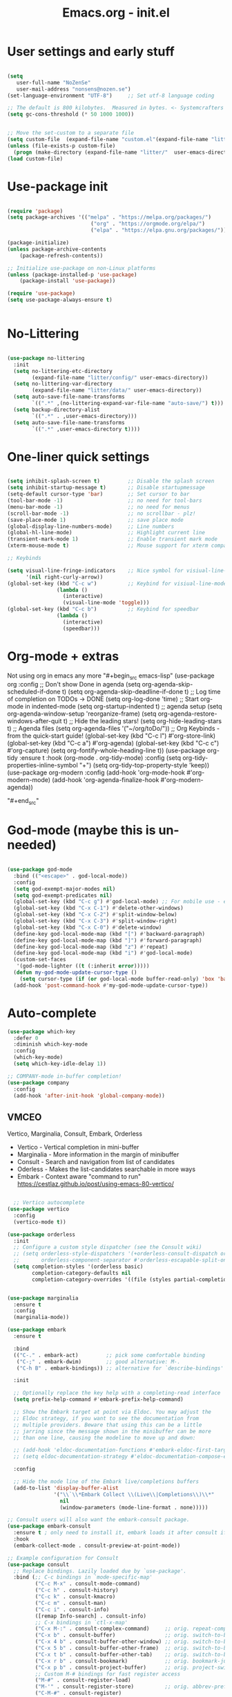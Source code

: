 #+STARTUP: content
#+TITLE: Emacs.org - init.el

* User settings and early stuff

#+begin_src emacs-lisp
  
  (setq
     user-full-name "NoZenSe"
     user-mail-address "nonsens@nozen.se")
  (set-language-environment "UTF-8")     ;; Set utf-8 language coding

  ;; The default is 800 kilobytes.  Measured in bytes. <- Systemcrafters idea! (=
  (setq gc-cons-threshold (* 50 1000 1000))


  ;; Move the set-custom to a separate file
  (setq custom-file  (expand-file-name "custom.el"(expand-file-name "litter/"  user-emacs-directory)))
  (unless (file-exists-p custom-file)
    (progn (make-directory (expand-file-name "litter/"  user-emacs-directory) t)(write-region "" nil custom-file)))
  (load custom-file)

#+end_src

* Use-package init

#+begin_src emacs-lisp
  
  (require 'package)
  (setq package-archives '(("melpa" . "https://melpa.org/packages/")
                             ("org" . "https://orgmode.org/elpa/")
                             ("elpa" . "https://elpa.gnu.org/packages/")))

  (package-initialize)
  (unless package-archive-contents
      (package-refresh-contents))

  ;; Initialize use-package on non-Linux platforms
  (unless (package-installed-p 'use-package)
      (package-install 'use-package))

  (require 'use-package)
  (setq use-package-always-ensure t)


#+end_src

* No-Littering

#+begin_src emacs-lisp

  (use-package no-littering
    :init
    (setq no-littering-etc-directory
          (expand-file-name "litter/config/" user-emacs-directory))
    (setq no-littering-var-directory
          (expand-file-name "litter/data/" user-emacs-directory))
    (setq auto-save-file-name-transforms
          `((".*" ,(no-littering-expand-var-file-name "auto-save/") t)))
    (setq backup-directory-alist
          `((".*" . ,user-emacs-directory)))
    (setq auto-save-file-name-transforms
          `((".*" ,user-emacs-directory t))))

#+end_src

* One-liner quick settings

#+begin_src emacs-lisp

  (setq inhibit-splash-screen t)         ;; Disable the splash screen
  (setq inhibit-startup-message t)       ;; Disable startupmessage
  (setq-default cursor-type 'bar)        ;; Set cursor to bar
  (tool-bar-mode -1)                     ;; no need for tool-bars
  (menu-bar-mode -1)                     ;; no need for menus
  (scroll-bar-mode -1)                   ;; no scrollbar - plz!
  (save-place-mode 1)                    ;; save place mode
  (global-display-line-numbers-mode)     ;; Line numbers
  (global-hl-line-mode)                  ;; Highlight current line
  (transient-mark-mode 1)                ;; Enable transient mark mode
  (xterm-mouse-mode t)                   ;; Mouse support for xterm compatible terminals

  ;; Keybinds

  (setq visual-line-fringe-indicators    ;; Nice symbol for visiual-line-mode
        '(nil right-curly-arrow))
  (global-set-key (kbd "C-c w")          ;; Keybind for visiual-line-mode!
                  (lambda ()
                    (interactive)
                    (visual-line-mode 'toggle)))
  (global-set-key (kbd "C-c b")          ;; Keybind for speedbar
                  (lambda ()
                    (interactive)
                    (speedbar)))

#+end_src

* Org-mode + extras

Not using org in emacs any more
"#+begin_src emacs-lisp"
        (use-package org
          :config
          ;; Don't show Done in agenda
          (setq org-agenda-skip-scheduled-if-done t)
          (setq org-agenda-skip-deadline-if-done t)
          ;; Log time of completion on TODOs -> DONE
          (setq org-log-done 'time)
          ;; Start org-mode in indented-mode
          (setq org-startup-indented t)
          ;; agenda setup
          (setq org-agenda-window-setup 'reorganize-frame)
          (setq org-agenda-restore-windows-after-quit t)
          ;; Hide the leading stars!
          (setq org-hide-leading-stars t)
          ;; Agenda files
          (setq org-agenda-files '("~/org/toDo/"))
          ;; Org Keybinds - from the quick-start guide!
          (global-set-key (kbd "C-c l") #'org-store-link)
          (global-set-key (kbd "C-c a") #'org-agenda)
          (global-set-key (kbd "C-c c") #'org-capture)
          (setq org-fontify-whole-heading-line t))
        (use-package org-tidy
          :ensure t
          :hook
          (org-mode . org-tidy-mode)
          :config
          (setq org-tidy-properties-inline-symbol "+")
          (setq org-tidy-top-property-style 'keep))
        (use-package org-modern
          :config
          (add-hook 'org-mode-hook #'org-modern-mode)
          (add-hook 'org-agenda-finalize-hook #'org-modern-agenda))
  
"#+end_src"

* God-mode (maybe this is un-needed)

#+begin_src emacs-lisp

  (use-package god-mode
    :bind (("<escape>" . god-local-mode))
    :config
    (setq god-exempt-major-modes nil)
    (setq god-exempt-predicates nil)
    (global-set-key (kbd "C-c g") #'god-local-mode) ;; For mobile use - esc dosent work!
    (global-set-key (kbd "C-x C-1") #'delete-other-windows)
    (global-set-key (kbd "C-x C-2") #'split-window-below)
    (global-set-key (kbd "C-x C-3") #'split-window-right)
    (global-set-key (kbd "C-x C-0") #'delete-window)
    (define-key god-local-mode-map (kbd "[") #'backward-paragraph)
    (define-key god-local-mode-map (kbd "]") #'forward-paragraph)
    (define-key god-local-mode-map (kbd "z") #'repeat)
    (define-key god-local-mode-map (kbd "i") #'god-local-mode)
    (custom-set-faces
     '(god-mode-lighter ((t (:inherit error)))))
    (defun my-god-mode-update-cursor-type ()
      (setq cursor-type (if (or god-local-mode buffer-read-only) 'box 'bar)))
    (add-hook 'post-command-hook #'my-god-mode-update-cursor-type))

#+end_src

* Auto-complete

#+begin_src emacs-lisp
(use-package which-key
  :defer 0
  :diminish which-key-mode
  :config
  (which-key-mode)
  (setq which-key-idle-delay 1))

;; COMPANY-mode in-buffer completion!
(use-package company
  :config
  (add-hook 'after-init-hook 'global-company-mode))
  
#+end_src

** VMCEO
Vertico, Marginalia, Consult, Embark, Orderless
-  Vertico - Vertical completion in mini-buffer
-  Marginalia - More information in the margin of minibuffer
-  Consult - Search and navigation from list of candidates
-  Oderless - Makes the list-candidates searchable in more ways  
-  Embark - Context aware "command to run"
 https://cestlaz.github.io/post/using-emacs-80-vertico/

#+begin_src emacs-lisp

    ;; Vertico autocomplete
  (use-package vertico
    :config
    (vertico-mode t))

  (use-package orderless
    :init
    ;; Configure a custom style dispatcher (see the Consult wiki)
    ;; (setq orderless-style-dispatchers '(+orderless-consult-dispatch orderless-affix-dispatch)
    ;;       orderless-component-separator #'orderless-escapable-split-on-space)
    (setq completion-styles '(orderless basic)
          completion-category-defaults nil
          completion-category-overrides '((file (styles partial-completion)))))


  (use-package marginalia
    :ensure t
    :config
    (marginalia-mode))

  (use-package embark
    :ensure t

    :bind
    (("C-." . embark-act)         ;; pick some comfortable binding
     ("C-;" . embark-dwim)        ;; good alternative: M-.
     ("C-h B" . embark-bindings)) ;; alternative for `describe-bindings'

    :init

    ;; Optionally replace the key help with a completing-read interface
    (setq prefix-help-command #'embark-prefix-help-command)

    ;; Show the Embark target at point via Eldoc. You may adjust the
    ;; Eldoc strategy, if you want to see the documentation from
    ;; multiple providers. Beware that using this can be a little
    ;; jarring since the message shown in the minibuffer can be more
    ;; than one line, causing the modeline to move up and down:

    ;; (add-hook 'eldoc-documentation-functions #'embark-eldoc-first-target)
    ;; (setq eldoc-documentation-strategy #'eldoc-documentation-compose-eagerly)

    :config

    ;; Hide the mode line of the Embark live/completions buffers
    (add-to-list 'display-buffer-alist
                 '("\\`\\*Embark Collect \\(Live\\|Completions\\)\\*"
                   nil
                   (window-parameters (mode-line-format . none)))))

  ;; Consult users will also want the embark-consult package.
  (use-package embark-consult
    :ensure t ; only need to install it, embark loads it after consult if found
    :hook
    (embark-collect-mode . consult-preview-at-point-mode))

  ;; Example configuration for Consult
  (use-package consult
    ;; Replace bindings. Lazily loaded due by `use-package'.
    :bind (;; C-c bindings in `mode-specific-map'
           ("C-c M-x" . consult-mode-command)
           ("C-c h" . consult-history)
           ("C-c k" . consult-kmacro)
           ("C-c m" . consult-man)
           ("C-c i" . consult-info)
           ([remap Info-search] . consult-info)
           ;; C-x bindings in `ctl-x-map'
           ("C-x M-:" . consult-complex-command)     ;; orig. repeat-complex-command
           ("C-x b" . consult-buffer)                ;; orig. switch-to-buffer
           ("C-x 4 b" . consult-buffer-other-window) ;; orig. switch-to-buffer-other-window
           ("C-x 5 b" . consult-buffer-other-frame)  ;; orig. switch-to-buffer-other-frame
           ("C-x t b" . consult-buffer-other-tab)    ;; orig. switch-to-buffer-other-tab
           ("C-x r b" . consult-bookmark)            ;; orig. bookmark-jump
           ("C-x p b" . consult-project-buffer)      ;; orig. project-switch-to-buffer
           ;; Custom M-# bindings for fast register access
           ("M-#" . consult-register-load)
           ("M-'" . consult-register-store)          ;; orig. abbrev-prefix-mark (unrelated)
           ("C-M-#" . consult-register)
           ;; Other custom bindings
           ("M-y" . consult-yank-pop)                ;; orig. yank-pop
           ;; M-g bindings in `goto-map'
           ("M-g e" . consult-compile-error)
           ("M-g f" . consult-flymake)               ;; Alternative: consult-flycheck
           ("M-g g" . consult-goto-line)             ;; orig. goto-line
           ("M-g M-g" . consult-goto-line)           ;; orig. goto-line
           ("M-g o" . consult-outline)               ;; Alternative: consult-org-heading
           ("M-g m" . consult-mark)
           ("M-g k" . consult-global-mark)
           ("M-g i" . consult-imenu)
           ("M-g I" . consult-imenu-multi)
           ;; M-s bindings in `search-map'
           ("M-s d" . consult-find)                  ;; Alternative: consult-fd
           ("M-s c" . consult-locate)
           ("M-s g" . consult-grep)
           ("M-s G" . consult-git-grep)
           ("M-s r" . consult-ripgrep)
           ("M-s l" . consult-line)
           ("M-s L" . consult-line-multi)
           ("M-s k" . consult-keep-lines)
           ("M-s u" . consult-focus-lines)
           ;; Isearch integration
           ("M-s e" . consult-isearch-history)
           :map isearch-mode-map
           ("M-e" . consult-isearch-history)         ;; orig. isearch-edit-string
           ("M-s e" . consult-isearch-history)       ;; orig. isearch-edit-string
           ("M-s l" . consult-line)                  ;; needed by consult-line to detect isearch
           ("M-s L" . consult-line-multi)            ;; needed by consult-line to detect isearch
           ;; Minibuffer history
           :map minibuffer-local-map
           ("M-s" . consult-history)                 ;; orig. next-matching-history-element
           ("M-r" . consult-history))                ;; orig. previous-matching-history-element

    ;; Enable automatic preview at point in the *Completions* buffer. This is
    ;; relevant when you use the default completion UI.
    :hook (completion-list-mode . consult-preview-at-point-mode)

    ;; The :init configuration is always executed (Not lazy)
    :init

    ;; Optionally configure the register formatting. This improves the register
    ;; preview for `consult-register', `consult-register-load',
    ;; `consult-register-store' and the Emacs built-ins.
    (setq register-preview-delay 0.5
          register-preview-function #'consult-register-format)

    ;; Optionally tweak the register preview window.
    ;; This adds thin lines, sorting and hides the mode line of the window.
    (advice-add #'register-preview :override #'consult-register-window)

    ;; Use Consult to select xref locations with preview
    (setq xref-show-xrefs-function #'consult-xref
          xref-show-definitions-function #'consult-xref)

    ;; Configure other variables and modes in the :config section,
    ;; after lazily loading the package.
    :config

    ;; Optionally configure preview. The default value
    ;; is 'any, such that any key triggers the preview.
    ;; (setq consult-preview-key 'any)
    ;; (setq consult-preview-key "M-.")
    ;; (setq consult-preview-key '("S-<down>" "S-<up>"))
    ;; For some commands and buffer sources it is useful to configure the
    ;; :preview-key on a per-command basis using the `consult-customize' macro.
    (consult-customize
     consult-theme :preview-key '(:debounce 0.2 any)
     consult-ripgrep consult-git-grep consult-grep
     consult-bookmark consult-recent-file consult-xref
     consult--source-bookmark consult--source-file-register
     consult--source-recent-file consult--source-project-recent-file
     ;; :preview-key "M-."
     :preview-key '(:debounce 0.4 any))

    ;; Optionally configure the narrowing key.
    ;; Both < and C-+ work reasonably well.
    (setq consult-narrow-key "<") ;; "C-+"

    ;; Optionally make narrowing help available in the minibuffer.
    ;; You may want to use `embark-prefix-help-command' or which-key instead.
    ;; (define-key consult-narrow-map (vconcat consult-narrow-key "?") #'consult-narrow-help)

    ;; By default `consult-project-function' uses `project-root' from project.el.
    ;; Optionally configure a different project root function.
    ;;;; 1. project.el (the default)
    ;; (setq consult-project-function #'consult--default-project--function)
    ;;;; 2. vc.el (vc-root-dir)
    ;; (setq consult-project-function (lambda (_) (vc-root-dir)))
    ;;;; 3. locate-dominating-file
    ;; (setq consult-project-function (lambda (_) (locate-dominating-file "." ".git")))
    ;;;; 4. projectile.el (projectile-project-root)
    ;; (autoload 'projectile-project-root "projectile")
    ;; (setq consult-project-function (lambda (_) (projectile-project-root)))
    ;;;; 5. No project support
    ;; (setq consult-project-function nil)
  )

#+end_src

* org-roam
From SystemCrafters.net

Not using org-roam any more
"#+begin_src emacs-lisp"
  (use-package org-roam
    :ensure t
    :init
    (setq org-roam-v2-ack t)
    :custom
    (org-roam-directory "~/org/zettelKasten")
    (setq org-roam-dailies-directory "~/org/zettelKasten/daily")
    (org-roam-completion-everywhere t)
    :bind (("C-c n l" . org-roam-buffer-toggle)
           ("C-c n f" . org-roam-node-find)
           ("C-c n i" . org-roam-node-insert)
           ("C-c n d" . org-roam-dailies-goto-today)
           ("C-c n c" . org-roam-dailies-capture-today)
           :map org-mode-map
           ("C-M-i"    . completion-at-point))
    :config
    (org-roam-setup))
"#+end_src"

* Other packages

#+begin_src emacs-lisp

    (use-package dracula-theme
      :config
      (load-theme 'dracula t))

    (use-package avy
      :bind (("M-g e" . avy-goto-word-0)
      ("M-g C-e" . avy-goto-word-0)
      ("M-g w" . avy-goto-word-1)
      ("M-g f" . avy-goto-line)
      ("C-'" . avy-goto-char-2)
      ("C-:" . avy-goto-char)))

    ;; Moody mode-bar!
    (use-package moody
      :config
      (setq x-underline-at-descent-line t)
      (moody-replace-mode-line-buffer-identification)
      (moody-replace-vc-mode)
      (moody-replace-eldoc-minibuffer-message-function))

    ;; Color nested stuff
    (use-package rainbow-delimiters
      :hook (prog-mode . rainbow-delimiters-mode))

    ;; Hide minor-modes in a menu
    (use-package minions
      :config (minions-mode 1))

    (use-package wc-mode)
    (use-package s)
    (use-package auto-package-update) ;; Just have this to run it manualy
    (use-package htmlize)
    (use-package olc) ;; Open location code
    (use-package markdown-mode
      :mode "\\.md\\'")
    (use-package php-mode
      :mode "\\.php\\'")
    (use-package nov
      :config
      (add-to-list 'auto-mode-alist '("\\.epub\\'" . nov-mode))
      :mode "\\.epub\\'")
  (use-package adoc-mode
    :ensure t)
#+end_src

* Ending
#+begin_src emacs-lisp

  ;; stolen https://systemcrafters.net/emacs-from-scratch/cut-start-up-time-in-half/
  (defun efs/display-startup-time ()
    (message "Emacs loaded in %s with %d garbage collections."
             (format "%.2f seconds"
                     (float-time
                     (time-subtract after-init-time before-init-time)))
             gcs-done))
  (add-hook 'emacs-startup-hook #'efs/display-startup-time)

  ;; Make gc pauses faster by decreasing the threshold. <- Systemcrafters idea (=
  (setq gc-cons-threshold (* 2 1000 1000))
  
#+end_src
